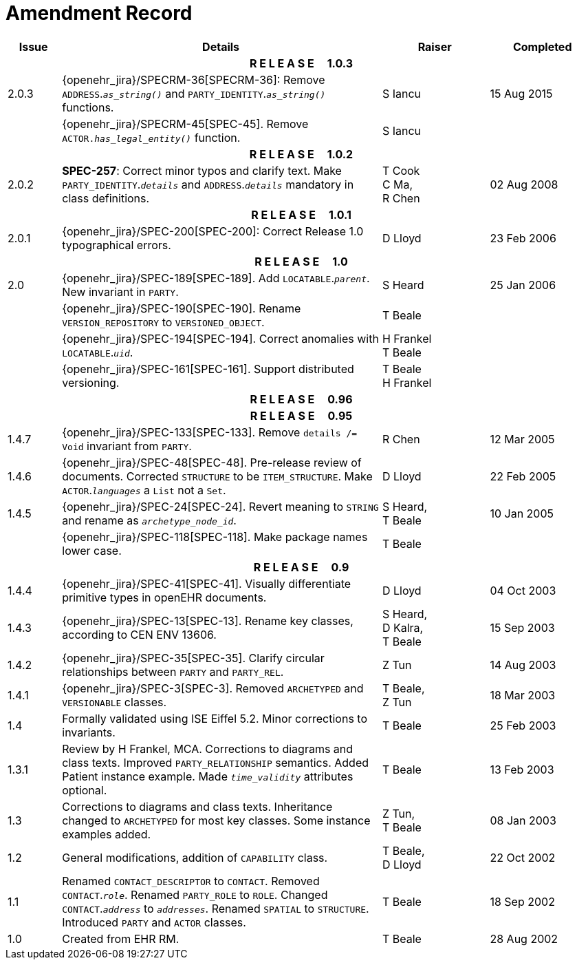 = Amendment Record

[cols="1,6,2,2", options="header"]
|===
|Issue|Details|Raiser|Completed

4+^h|*R E L E A S E{nbsp}{nbsp}{nbsp}{nbsp}{nbsp}1.0.3*

|[[latest_issue]]2.0.3
|{openehr_jira}/SPECRM-36[SPECRM-36]: Remove `ADDRESS`.`_as_string()_` and `PARTY_IDENTITY`.`_as_string()_` functions.
|S Iancu
|[[latest_issue_date]]15 Aug 2015

|
|{openehr_jira}/SPECRM-45[SPEC-45]. Remove `ACTOR._has_legal_entity()_` function.
|S Iancu
|

4+^h|*R E L E A S E{nbsp}{nbsp}{nbsp}{nbsp}{nbsp}1.0.2*

|2.0.2
|*SPEC-257*: Correct minor typos and clarify text. Make `PARTY_IDENTITY`.`_details_` and `ADDRESS`.`_details_` mandatory in class definitions.
|T Cook +
 C Ma, +
 R Chen
|02 Aug 2008

4+^h|*R E L E A S E{nbsp}{nbsp}{nbsp}{nbsp}{nbsp}1.0.1*

|2.0.1 
|{openehr_jira}/SPEC-200[SPEC-200]: Correct Release 1.0 typographical errors.
|D Lloyd
|23 Feb 2006

4+^h|*R E L E A S E{nbsp}{nbsp}{nbsp}{nbsp}{nbsp}1.0*

|2.0
|{openehr_jira}/SPEC-189[SPEC-189]. Add `LOCATABLE`.`_parent_`. New invariant in `PARTY`.
|S Heard
|25 Jan 2006

|
|{openehr_jira}/SPEC-190[SPEC-190]. Rename `VERSION_REPOSITORY` to `VERSIONED_OBJECT`.
|T Beale
|

|
|{openehr_jira}/SPEC-194[SPEC-194]. Correct anomalies with `LOCATABLE`.`_uid_`.
|H Frankel +
 T Beale
|

|
|{openehr_jira}/SPEC-161[SPEC-161]. Support distributed versioning.
|T Beale +
 H Frankel
|

4+^h|*R E L E A S E{nbsp}{nbsp}{nbsp}{nbsp}{nbsp}0.96*

4+^h|*R E L E A S E{nbsp}{nbsp}{nbsp}{nbsp}{nbsp}0.95*

|1.4.7
|{openehr_jira}/SPEC-133[SPEC-133]. Remove `details /= Void` invariant from `PARTY`.
|R Chen 
|12 Mar 2005

|1.4.6
|{openehr_jira}/SPEC-48[SPEC-48]. Pre-release review of documents. Corrected `STRUCTURE` to be `ITEM_STRUCTURE`. Make `ACTOR`.`_languages_` a `List` not a `Set`.
|D Lloyd
|22 Feb 2005


|1.4.5
|{openehr_jira}/SPEC-24[SPEC-24]. Revert meaning to `STRING` and rename as `_archetype_node_id_`.
|S Heard, +
 T Beale
|10 Jan 2005

|
|{openehr_jira}/SPEC-118[SPEC-118]. Make package names lower case.
|T Beale
|

4+^h|*R E L E A S E{nbsp}{nbsp}{nbsp}{nbsp}{nbsp}0.9*

|1.4.4
|{openehr_jira}/SPEC-41[SPEC-41]. Visually differentiate primitive types in openEHR documents.
|D Lloyd
|04 Oct 2003

|1.4.3
|{openehr_jira}/SPEC-13[SPEC-13]. Rename key classes, according to CEN ENV 13606.
|S Heard, +
 D Kalra, +
 T Beale
|15 Sep 2003

|1.4.2
|{openehr_jira}/SPEC-35[SPEC-35]. Clarify circular relationships between `PARTY` and `PARTY_REL`.
|Z Tun 
|14 Aug 2003

|1.4.1
|{openehr_jira}/SPEC-3[SPEC-3]. Removed `ARCHETYPED` and `VERSIONABLE` classes.
|T Beale, +
 Z Tun
|18 Mar 2003

|1.4
|Formally validated using ISE Eiffel 5.2. Minor corrections to invariants.
|T Beale 
|25 Feb 2003

|1.3.1 
|Review by H Frankel, MCA. Corrections to diagrams and class texts. Improved `PARTY_RELATIONSHIP` semantics. Added Patient instance example. Made `_time_validity_` attributes optional.
|T Beale
|13 Feb 2003

|1.3
|Corrections to diagrams and class texts. Inheritance changed to `ARCHETYPED` for most key classes. Some instance examples added.
|Z Tun, +
 T Beale
|08 Jan 2003

|1.2 
|General modifications, addition of `CAPABILITY` class. 
|T Beale, +
 D Lloyd
|22 Oct 2002

|1.1
|Renamed `CONTACT_DESCRIPTOR` to `CONTACT`. Removed `CONTACT`.`_role_`. Renamed `PARTY_ROLE` to `ROLE`. Changed `CONTACT`.`_address_` to `_addresses_`. Renamed `SPATIAL` to `STRUCTURE`. Introduced `PARTY` and `ACTOR` classes.
|T Beale 
|18 Sep 2002

|1.0
|Created from EHR RM. 
|T Beale 
|28 Aug 2002

|===
